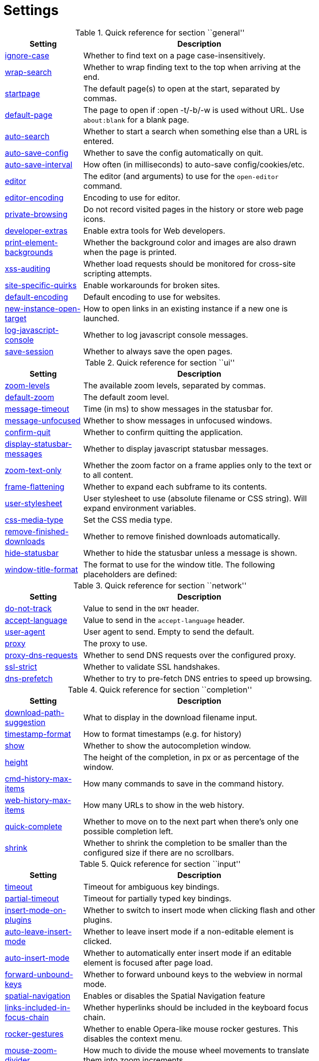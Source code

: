 = Settings

.Quick reference for section ``general''
[options="header",width="75%",cols="25%,75%"]
|==============
|Setting|Description
|<<general-ignore-case,ignore-case>>|Whether to find text on a page case-insensitively.
|<<general-wrap-search,wrap-search>>|Whether to wrap finding text to the top when arriving at the end.
|<<general-startpage,startpage>>|The default page(s) to open at the start, separated by commas.
|<<general-default-page,default-page>>|The page to open if :open -t/-b/-w is used without URL. Use `about:blank` for a blank page.
|<<general-auto-search,auto-search>>|Whether to start a search when something else than a URL is entered.
|<<general-auto-save-config,auto-save-config>>|Whether to save the config automatically on quit.
|<<general-auto-save-interval,auto-save-interval>>|How often (in milliseconds) to auto-save config/cookies/etc.
|<<general-editor,editor>>|The editor (and arguments) to use for the `open-editor` command.
|<<general-editor-encoding,editor-encoding>>|Encoding to use for editor.
|<<general-private-browsing,private-browsing>>|Do not record visited pages in the history or store web page icons.
|<<general-developer-extras,developer-extras>>|Enable extra tools for Web developers.
|<<general-print-element-backgrounds,print-element-backgrounds>>|Whether the background color and images are also drawn when the page is printed.
|<<general-xss-auditing,xss-auditing>>|Whether load requests should be monitored for cross-site scripting attempts.
|<<general-site-specific-quirks,site-specific-quirks>>|Enable workarounds for broken sites.
|<<general-default-encoding,default-encoding>>|Default encoding to use for websites.
|<<general-new-instance-open-target,new-instance-open-target>>|How to open links in an existing instance if a new one is launched.
|<<general-log-javascript-console,log-javascript-console>>|Whether to log javascript console messages.
|<<general-save-session,save-session>>|Whether to always save the open pages.
|==============

.Quick reference for section ``ui''
[options="header",width="75%",cols="25%,75%"]
|==============
|Setting|Description
|<<ui-zoom-levels,zoom-levels>>|The available zoom levels, separated by commas.
|<<ui-default-zoom,default-zoom>>|The default zoom level.
|<<ui-message-timeout,message-timeout>>|Time (in ms) to show messages in the statusbar for.
|<<ui-message-unfocused,message-unfocused>>|Whether to show messages in unfocused windows.
|<<ui-confirm-quit,confirm-quit>>|Whether to confirm quitting the application.
|<<ui-display-statusbar-messages,display-statusbar-messages>>|Whether to display javascript statusbar messages.
|<<ui-zoom-text-only,zoom-text-only>>|Whether the zoom factor on a frame applies only to the text or to all content.
|<<ui-frame-flattening,frame-flattening>>|Whether to  expand each subframe to its contents.
|<<ui-user-stylesheet,user-stylesheet>>|User stylesheet to use (absolute filename or CSS string). Will expand environment variables.
|<<ui-css-media-type,css-media-type>>|Set the CSS media type.
|<<ui-remove-finished-downloads,remove-finished-downloads>>|Whether to remove finished downloads automatically.
|<<ui-hide-statusbar,hide-statusbar>>|Whether to hide the statusbar unless a message is shown.
|<<ui-window-title-format,window-title-format>>|The format to use for the window title. The following placeholders are defined:
|==============

.Quick reference for section ``network''
[options="header",width="75%",cols="25%,75%"]
|==============
|Setting|Description
|<<network-do-not-track,do-not-track>>|Value to send in the `DNT` header.
|<<network-accept-language,accept-language>>|Value to send in the `accept-language` header.
|<<network-user-agent,user-agent>>|User agent to send. Empty to send the default.
|<<network-proxy,proxy>>|The proxy to use.
|<<network-proxy-dns-requests,proxy-dns-requests>>|Whether to send DNS requests over the configured proxy.
|<<network-ssl-strict,ssl-strict>>|Whether to validate SSL handshakes.
|<<network-dns-prefetch,dns-prefetch>>|Whether to try to pre-fetch DNS entries to speed up browsing.
|==============

.Quick reference for section ``completion''
[options="header",width="75%",cols="25%,75%"]
|==============
|Setting|Description
|<<completion-download-path-suggestion,download-path-suggestion>>|What to display in the download filename input.
|<<completion-timestamp-format,timestamp-format>>|How to format timestamps (e.g. for history)
|<<completion-show,show>>|Whether to show the autocompletion window.
|<<completion-height,height>>|The height of the completion, in px or as percentage of the window.
|<<completion-cmd-history-max-items,cmd-history-max-items>>|How many commands to save in the command history.
|<<completion-web-history-max-items,web-history-max-items>>|How many URLs to show in the web history.
|<<completion-quick-complete,quick-complete>>|Whether to move on to the next part when there's only one possible completion left.
|<<completion-shrink,shrink>>|Whether to shrink the completion to be smaller than the configured size if there are no scrollbars.
|==============

.Quick reference for section ``input''
[options="header",width="75%",cols="25%,75%"]
|==============
|Setting|Description
|<<input-timeout,timeout>>|Timeout for ambiguous key bindings.
|<<input-partial-timeout,partial-timeout>>|Timeout for partially typed key bindings.
|<<input-insert-mode-on-plugins,insert-mode-on-plugins>>|Whether to switch to insert mode when clicking flash and other plugins.
|<<input-auto-leave-insert-mode,auto-leave-insert-mode>>|Whether to leave insert mode if a non-editable element is clicked.
|<<input-auto-insert-mode,auto-insert-mode>>|Whether to automatically enter insert mode if an editable element is focused after page load.
|<<input-forward-unbound-keys,forward-unbound-keys>>|Whether to forward unbound keys to the webview in normal mode.
|<<input-spatial-navigation,spatial-navigation>>|Enables or disables the Spatial Navigation feature
|<<input-links-included-in-focus-chain,links-included-in-focus-chain>>|Whether hyperlinks should be included in the keyboard focus chain.
|<<input-rocker-gestures,rocker-gestures>>|Whether to enable Opera-like mouse rocker gestures. This disables the context menu.
|<<input-mouse-zoom-divider,mouse-zoom-divider>>|How much to divide the mouse wheel movements to translate them into zoom increments.
|==============

.Quick reference for section ``tabs''
[options="header",width="75%",cols="25%,75%"]
|==============
|Setting|Description
|<<tabs-background-tabs,background-tabs>>|Whether to open new tabs (middleclick/ctrl+click) in background.
|<<tabs-select-on-remove,select-on-remove>>|Which tab to select when the focused tab is removed.
|<<tabs-new-tab-position,new-tab-position>>|How new tabs are positioned.
|<<tabs-new-tab-position-explicit,new-tab-position-explicit>>|How new tabs opened explicitly are positioned.
|<<tabs-last-close,last-close>>|Behaviour when the last tab is closed.
|<<tabs-hide-auto,hide-auto>>|Hide the tab bar if only one tab is open.
|<<tabs-hide-always,hide-always>>|Always hide the tab bar.
|<<tabs-wrap,wrap>>|Whether to wrap when changing tabs.
|<<tabs-movable,movable>>|Whether tabs should be movable.
|<<tabs-close-mouse-button,close-mouse-button>>|On which mouse button to close tabs.
|<<tabs-position,position>>|The position of the tab bar.
|<<tabs-show-favicons,show-favicons>>|Whether to show favicons in the tab bar.
|<<tabs-width,width>>|The width of the tab bar if it's vertical, in px or as percentage of the window.
|<<tabs-indicator-width,indicator-width>>|Width of the progress indicator (0 to disable).
|<<tabs-indicator-space,indicator-space>>|Spacing between tab edge and indicator.
|<<tabs-tabs-are-windows,tabs-are-windows>>|Whether to open windows instead of tabs.
|<<tabs-title-format,title-format>>|The format to use for the tab title. The following placeholders are defined:
|==============

.Quick reference for section ``storage''
[options="header",width="75%",cols="25%,75%"]
|==============
|Setting|Description
|<<storage-download-directory,download-directory>>|The directory to save downloads to. An empty value selects a sensible os-specific default. Will expand environment variables.
|<<storage-maximum-pages-in-cache,maximum-pages-in-cache>>|The maximum number of pages to hold in the global memory page cache.
|<<storage-object-cache-capacities,object-cache-capacities>>|The capacities for the global memory cache for dead objects such as stylesheets or scripts. Syntax: cacheMinDeadCapacity, cacheMaxDead, totalCapacity.
|<<storage-offline-storage-default-quota,offline-storage-default-quota>>|Default quota for new offline storage databases.
|<<storage-offline-web-application-cache-quota,offline-web-application-cache-quota>>|Quota for the offline web application cache.
|<<storage-offline-storage-database,offline-storage-database>>|Whether support for the HTML 5 offline storage feature is enabled.
|<<storage-offline-web-application-storage,offline-web-application-storage>>|Whether support for the HTML 5 web application cache feature is enabled.
|<<storage-local-storage,local-storage>>|Whether support for the HTML 5 local storage feature is enabled.
|<<storage-cache-size,cache-size>>|Size of the HTTP network cache.
|==============

.Quick reference for section ``content''
[options="header",width="75%",cols="25%,75%"]
|==============
|Setting|Description
|<<content-allow-images,allow-images>>|Whether images are automatically loaded in web pages.
|<<content-allow-javascript,allow-javascript>>|Enables or disables the running of JavaScript programs.
|<<content-allow-plugins,allow-plugins>>|Enables or disables plugins in Web pages.
|<<content-geolocation,geolocation>>|Allow websites to request geolocations.
|<<content-notifications,notifications>>|Allow websites to show notifications.
|<<content-javascript-can-open-windows,javascript-can-open-windows>>|Whether JavaScript programs can open new windows.
|<<content-javascript-can-close-windows,javascript-can-close-windows>>|Whether JavaScript programs can close windows.
|<<content-javascript-can-access-clipboard,javascript-can-access-clipboard>>|Whether JavaScript programs can read or write to the clipboard.
|<<content-ignore-javascript-prompt,ignore-javascript-prompt>>|Whether all javascript prompts should be ignored.
|<<content-ignore-javascript-alert,ignore-javascript-alert>>|Whether all javascript alerts should be ignored.
|<<content-local-content-can-access-remote-urls,local-content-can-access-remote-urls>>|Whether locally loaded documents are allowed to access remote urls.
|<<content-local-content-can-access-file-urls,local-content-can-access-file-urls>>|Whether locally loaded documents are allowed to access other local urls.
|<<content-cookies-accept,cookies-accept>>|Whether to accept cookies.
|<<content-cookies-store,cookies-store>>|Whether to store cookies.
|<<content-host-block-lists,host-block-lists>>|List of URLs of lists which contain hosts to block.
|<<content-host-blocking-enabled,host-blocking-enabled>>|Whether host blocking is enabled.
|==============

.Quick reference for section ``hints''
[options="header",width="75%",cols="25%,75%"]
|==============
|Setting|Description
|<<hints-border,border>>|CSS border value for hints.
|<<hints-opacity,opacity>>|Opacity for hints.
|<<hints-mode,mode>>|Mode to use for hints.
|<<hints-chars,chars>>|Chars used for hint strings.
|<<hints-min-chars,min-chars>>|Mininum number of chars used for hint strings.
|<<hints-scatter,scatter>>|Whether to scatter hint key chains (like Vimium) or not (like dwb).
|<<hints-uppercase,uppercase>>|Make chars in hint strings uppercase.
|<<hints-auto-follow,auto-follow>>|Whether to auto-follow a hint if there's only one left.
|<<hints-next-regexes,next-regexes>>|A comma-separated list of regexes to use for 'next' links.
|<<hints-prev-regexes,prev-regexes>>|A comma-separated list of regexes to use for 'prev' links.
|==============

.Quick reference for section ``colors''
[options="header",width="75%",cols="25%,75%"]
|==============
|Setting|Description
|<<colors-completion.fg,completion.fg>>|Text color of the completion widget.
|<<colors-completion.bg,completion.bg>>|Background color of the completion widget.
|<<colors-completion.alternate-bg,completion.alternate-bg>>|Alternating background color of the completion widget.
|<<colors-completion.category.fg,completion.category.fg>>|Foreground color of completion widget category headers.
|<<colors-completion.category.bg,completion.category.bg>>|Background color of the completion widget category headers.
|<<colors-completion.category.border.top,completion.category.border.top>>|Top border color of the completion widget category headers.
|<<colors-completion.category.border.bottom,completion.category.border.bottom>>|Bottom border color of the completion widget category headers.
|<<colors-completion.item.selected.fg,completion.item.selected.fg>>|Foreground color of the selected completion item.
|<<colors-completion.item.selected.bg,completion.item.selected.bg>>|Background color of the selected completion item.
|<<colors-completion.item.selected.border.top,completion.item.selected.border.top>>|Top border color of the completion widget category headers.
|<<colors-completion.item.selected.border.bottom,completion.item.selected.border.bottom>>|Bottom border color of the selected completion item.
|<<colors-completion.match.fg,completion.match.fg>>|Foreground color of the matched text in the completion.
|<<colors-statusbar.bg,statusbar.bg>>|Foreground color of the statusbar.
|<<colors-statusbar.fg,statusbar.fg>>|Foreground color of the statusbar.
|<<colors-statusbar.bg.error,statusbar.bg.error>>|Background color of the statusbar if there was an error.
|<<colors-statusbar.bg.warning,statusbar.bg.warning>>|Background color of the statusbar if there is a warning.
|<<colors-statusbar.bg.prompt,statusbar.bg.prompt>>|Background color of the statusbar if there is a prompt.
|<<colors-statusbar.bg.insert,statusbar.bg.insert>>|Background color of the statusbar in insert mode.
|<<colors-statusbar.progress.bg,statusbar.progress.bg>>|Background color of the progress bar.
|<<colors-statusbar.url.fg,statusbar.url.fg>>|Default foreground color of the URL in the statusbar.
|<<colors-statusbar.url.fg.success,statusbar.url.fg.success>>|Foreground color of the URL in the statusbar on successful load.
|<<colors-statusbar.url.fg.error,statusbar.url.fg.error>>|Foreground color of the URL in the statusbar on error.
|<<colors-statusbar.url.fg.warn,statusbar.url.fg.warn>>|Foreground color of the URL in the statusbar when there's a warning.
|<<colors-statusbar.url.fg.hover,statusbar.url.fg.hover>>|Foreground color of the URL in the statusbar for hovered links.
|<<colors-tabs.fg.odd,tabs.fg.odd>>|Foreground color of unselected odd tabs.
|<<colors-tabs.fg.even,tabs.fg.even>>|Foreground color of unselected even tabs.
|<<colors-tabs.fg.selected,tabs.fg.selected>>|Foreground color of selected tabs.
|<<colors-tabs.bg.odd,tabs.bg.odd>>|Background color of unselected odd tabs.
|<<colors-tabs.bg.even,tabs.bg.even>>|Background color of unselected even tabs.
|<<colors-tabs.bg.selected,tabs.bg.selected>>|Background color of selected tabs.
|<<colors-tabs.bg.bar,tabs.bg.bar>>|Background color of the tab bar.
|<<colors-tabs.indicator.start,tabs.indicator.start>>|Color gradient start for the tab indicator.
|<<colors-tabs.indicator.stop,tabs.indicator.stop>>|Color gradient end for the tab indicator.
|<<colors-tabs.indicator.error,tabs.indicator.error>>|Color for the tab indicator on errors..
|<<colors-tabs.indicator.system,tabs.indicator.system>>|Color gradient interpolation system for the tab indicator.
|<<colors-hints.fg,hints.fg>>|Font color for hints.
|<<colors-hints.fg.match,hints.fg.match>>|Font color for the matched part of hints.
|<<colors-hints.bg,hints.bg>>|Background color for hints.
|<<colors-downloads.fg,downloads.fg>>|Foreground color for downloads.
|<<colors-downloads.bg.bar,downloads.bg.bar>>|Background color for the download bar.
|<<colors-downloads.bg.start,downloads.bg.start>>|Color gradient start for downloads.
|<<colors-downloads.bg.stop,downloads.bg.stop>>|Color gradient end for downloads.
|<<colors-downloads.bg.system,downloads.bg.system>>|Color gradient interpolation system for downloads.
|<<colors-downloads.bg.error,downloads.bg.error>>|Background color for downloads with errors.
|==============

.Quick reference for section ``fonts''
[options="header",width="75%",cols="25%,75%"]
|==============
|Setting|Description
|<<fonts-_monospace,_monospace>>|Default monospace fonts.
|<<fonts-completion,completion>>|Font used in the completion widget.
|<<fonts-tabbar,tabbar>>|Font used in the tab bar.
|<<fonts-statusbar,statusbar>>|Font used in the statusbar.
|<<fonts-downloads,downloads>>|Font used for the downloadbar.
|<<fonts-hints,hints>>|Font used for the hints.
|<<fonts-debug-console,debug-console>>|Font used for the debugging console.
|<<fonts-web-family-standard,web-family-standard>>|Font family for standard fonts.
|<<fonts-web-family-fixed,web-family-fixed>>|Font family for fixed fonts.
|<<fonts-web-family-serif,web-family-serif>>|Font family for serif fonts.
|<<fonts-web-family-sans-serif,web-family-sans-serif>>|Font family for sans-serif fonts.
|<<fonts-web-family-cursive,web-family-cursive>>|Font family for cursive fonts.
|<<fonts-web-family-fantasy,web-family-fantasy>>|Font family for fantasy fonts.
|<<fonts-web-size-minimum,web-size-minimum>>|The hard minimum font size.
|<<fonts-web-size-minimum-logical,web-size-minimum-logical>>|The minimum logical font size that is applied when zooming out.
|<<fonts-web-size-default,web-size-default>>|The default font size for regular text.
|<<fonts-web-size-default-fixed,web-size-default-fixed>>|The default font size for fixed-pitch text.
|==============

== general
General/miscellaneous options.

[[general-ignore-case]]
=== ignore-case
Whether to find text on a page case-insensitively.

Valid values:

 * +true+: Search case-insensitively
 * +false+: Search case-sensitively
 * +smart+: Search case-sensitively if there are capital chars

Default: +pass:[smart]+

[[general-wrap-search]]
=== wrap-search
Whether to wrap finding text to the top when arriving at the end.

Valid values:

 * +true+
 * +false+

Default: +pass:[true]+

[[general-startpage]]
=== startpage
The default page(s) to open at the start, separated by commas.

Default: +pass:[https://www.duckduckgo.com]+

[[general-default-page]]
=== default-page
The page to open if :open -t/-b/-w is used without URL. Use `about:blank` for a blank page.

Default: +pass:[${startpage}]+

[[general-auto-search]]
=== auto-search
Whether to start a search when something else than a URL is entered.

Valid values:

 * +naive+: Use simple/naive check.
 * +dns+: Use DNS requests (might be slow!).
 * +false+: Never search automatically.

Default: +pass:[naive]+

[[general-auto-save-config]]
=== auto-save-config
Whether to save the config automatically on quit.

Valid values:

 * +true+
 * +false+

Default: +pass:[true]+

[[general-auto-save-interval]]
=== auto-save-interval
How often (in milliseconds) to auto-save config/cookies/etc.

Default: +pass:[15000]+

[[general-editor]]
=== editor
The editor (and arguments) to use for the `open-editor` command.

Use `{}` for the filename. The value gets split like in a shell, so you can use `"` or `'` to quote arguments.

Default: +pass:[gvim -f &quot;{}&quot;]+

[[general-editor-encoding]]
=== editor-encoding
Encoding to use for editor.

Default: +pass:[utf-8]+

[[general-private-browsing]]
=== private-browsing
Do not record visited pages in the history or store web page icons.

Valid values:

 * +true+
 * +false+

Default: +pass:[false]+

[[general-developer-extras]]
=== developer-extras
Enable extra tools for Web developers.

This needs to be enabled for `:inspector` to work and also adds an _Inspect_ entry to the context menu.

Valid values:

 * +true+
 * +false+

Default: +pass:[false]+

[[general-print-element-backgrounds]]
=== print-element-backgrounds
Whether the background color and images are also drawn when the page is printed.

Valid values:

 * +true+
 * +false+

Default: +pass:[true]+

[[general-xss-auditing]]
=== xss-auditing
Whether load requests should be monitored for cross-site scripting attempts.

Suspicious scripts will be blocked and reported in the inspector's JavaScript console. Enabling this feature might have an impact on performance.

Valid values:

 * +true+
 * +false+

Default: +pass:[false]+

[[general-site-specific-quirks]]
=== site-specific-quirks
Enable workarounds for broken sites.

Valid values:

 * +true+
 * +false+

Default: +pass:[true]+

[[general-default-encoding]]
=== default-encoding
Default encoding to use for websites.

The encoding must be a string describing an encoding such as _utf-8_, _iso-8859-1_, etc. If left empty a default value will be used.

Default: empty

[[general-new-instance-open-target]]
=== new-instance-open-target
How to open links in an existing instance if a new one is launched.

Valid values:

 * +tab+: Open a new tab in the existing window and activate it.
 * +tab-bg+: Open a new background tab in the existing window and activate it.
 * +tab-silent+: Open a new tab in the existing window without activating it.
 * +tab-bg-silent+: Open a new background tab in the existing window without activating it.
 * +window+: Open in a new window.

Default: +pass:[window]+

[[general-log-javascript-console]]
=== log-javascript-console
Whether to log javascript console messages.

Valid values:

 * +true+
 * +false+

Default: +pass:[false]+

[[general-save-session]]
=== save-session
Whether to always save the open pages.

Valid values:

 * +true+
 * +false+

Default: +pass:[false]+

== ui
General options related to the user interface.

[[ui-zoom-levels]]
=== zoom-levels
The available zoom levels, separated by commas.

Default: +pass:[25%,33%,50%,67%,75%,90%,100%,110%,125%,150%,175%,200%,250%,300%,400%,500%]+

[[ui-default-zoom]]
=== default-zoom
The default zoom level.

Default: +pass:[100%]+

[[ui-message-timeout]]
=== message-timeout
Time (in ms) to show messages in the statusbar for.

Default: +pass:[2000]+

[[ui-message-unfocused]]
=== message-unfocused
Whether to show messages in unfocused windows.

Valid values:

 * +true+
 * +false+

Default: +pass:[false]+

[[ui-confirm-quit]]
=== confirm-quit
Whether to confirm quitting the application.

Valid values:

 * +always+: Always show a confirmation.
 * +multiple-tabs+: Show a confirmation if multiple tabs are opened.
 * +downloads+: Show a confirmation if downloads are running
 * +never+: Never show a confirmation.

Default: +pass:[never]+

[[ui-display-statusbar-messages]]
=== display-statusbar-messages
Whether to display javascript statusbar messages.

Valid values:

 * +true+
 * +false+

Default: +pass:[false]+

[[ui-zoom-text-only]]
=== zoom-text-only
Whether the zoom factor on a frame applies only to the text or to all content.

Valid values:

 * +true+
 * +false+

Default: +pass:[false]+

[[ui-frame-flattening]]
=== frame-flattening
Whether to  expand each subframe to its contents.

This will flatten all the frames to become one scrollable page.

Valid values:

 * +true+
 * +false+

Default: +pass:[false]+

[[ui-user-stylesheet]]
=== user-stylesheet
User stylesheet to use (absolute filename or CSS string). Will expand environment variables.

Default: +pass:[::-webkit-scrollbar { width: 0px; height: 0px; }]+

[[ui-css-media-type]]
=== css-media-type
Set the CSS media type.

Default: empty

[[ui-remove-finished-downloads]]
=== remove-finished-downloads
Whether to remove finished downloads automatically.

Valid values:

 * +true+
 * +false+

Default: +pass:[false]+

[[ui-hide-statusbar]]
=== hide-statusbar
Whether to hide the statusbar unless a message is shown.

Valid values:

 * +true+
 * +false+

Default: +pass:[false]+

[[ui-window-title-format]]
=== window-title-format
The format to use for the window title. The following placeholders are defined:

* `{perc}`: The percentage as a string like `[10%]`.
* `{perc_raw}`: The raw percentage, e.g. `10`
* `{title}`: The title of the current web page
* `{title_sep}`: The string ` - ` if a title is set, empty otherwise.
* `{id}`: The internal window ID of this window.

Default: +pass:[{perc}{title}{title_sep}qutebrowser]+

== network
Settings related to the network.

[[network-do-not-track]]
=== do-not-track
Value to send in the `DNT` header.

Valid values:

 * +true+
 * +false+

Default: +pass:[true]+

[[network-accept-language]]
=== accept-language
Value to send in the `accept-language` header.

Default: +pass:[en-US,en]+

[[network-user-agent]]
=== user-agent
User agent to send. Empty to send the default.

Default: empty

[[network-proxy]]
=== proxy
The proxy to use.

In addition to the listed values, you can use a `socks://...` or `http://...` URL.

Valid values:

 * +system+: Use the system wide proxy.
 * +none+: Don't use any proxy

Default: +pass:[system]+

[[network-proxy-dns-requests]]
=== proxy-dns-requests
Whether to send DNS requests over the configured proxy.

Valid values:

 * +true+
 * +false+

Default: +pass:[true]+

[[network-ssl-strict]]
=== ssl-strict
Whether to validate SSL handshakes.

Valid values:

 * +true+
 * +false+
 * +ask+

Default: +pass:[ask]+

[[network-dns-prefetch]]
=== dns-prefetch
Whether to try to pre-fetch DNS entries to speed up browsing.

Valid values:

 * +true+
 * +false+

Default: +pass:[true]+

== completion
Options related to completion and command history.

[[completion-download-path-suggestion]]
=== download-path-suggestion
What to display in the download filename input.

Valid values:

 * +path+: Show only the download path.
 * +filename+: Show only download filename.
 * +both+: Show download path and filename.

Default: +pass:[path]+

[[completion-timestamp-format]]
=== timestamp-format
How to format timestamps (e.g. for history)

Default: +pass:[%Y-%m-%d]+

[[completion-show]]
=== show
Whether to show the autocompletion window.

Valid values:

 * +true+
 * +false+

Default: +pass:[true]+

[[completion-height]]
=== height
The height of the completion, in px or as percentage of the window.

Default: +pass:[50%]+

[[completion-cmd-history-max-items]]
=== cmd-history-max-items
How many commands to save in the command history.

0: no history / -1: unlimited

Default: +pass:[100]+

[[completion-web-history-max-items]]
=== web-history-max-items
How many URLs to show in the web history.

0: no history / -1: unlimited

Default: +pass:[1000]+

[[completion-quick-complete]]
=== quick-complete
Whether to move on to the next part when there's only one possible completion left.

Valid values:

 * +true+
 * +false+

Default: +pass:[true]+

[[completion-shrink]]
=== shrink
Whether to shrink the completion to be smaller than the configured size if there are no scrollbars.

Valid values:

 * +true+
 * +false+

Default: +pass:[false]+

== input
Options related to input modes.

[[input-timeout]]
=== timeout
Timeout for ambiguous key bindings.

Default: +pass:[500]+

[[input-partial-timeout]]
=== partial-timeout
Timeout for partially typed key bindings.

Default: +pass:[1000]+

[[input-insert-mode-on-plugins]]
=== insert-mode-on-plugins
Whether to switch to insert mode when clicking flash and other plugins.

Valid values:

 * +true+
 * +false+

Default: +pass:[false]+

[[input-auto-leave-insert-mode]]
=== auto-leave-insert-mode
Whether to leave insert mode if a non-editable element is clicked.

Valid values:

 * +true+
 * +false+

Default: +pass:[true]+

[[input-auto-insert-mode]]
=== auto-insert-mode
Whether to automatically enter insert mode if an editable element is focused after page load.

Valid values:

 * +true+
 * +false+

Default: +pass:[false]+

[[input-forward-unbound-keys]]
=== forward-unbound-keys
Whether to forward unbound keys to the webview in normal mode.

Valid values:

 * +all+: Forward all unbound keys.
 * +auto+: Forward unbound non-alphanumeric keys.
 * +none+: Don't forward any keys.

Default: +pass:[auto]+

[[input-spatial-navigation]]
=== spatial-navigation
Enables or disables the Spatial Navigation feature

Spatial navigation consists in the ability to navigate between focusable elements in a Web page, such as hyperlinks and form controls, by using Left, Right, Up and Down arrow keys. For example, if a user presses the Right key, heuristics determine whether there is an element he might be trying to reach towards the right and which element he probably wants.

Valid values:

 * +true+
 * +false+

Default: +pass:[false]+

[[input-links-included-in-focus-chain]]
=== links-included-in-focus-chain
Whether hyperlinks should be included in the keyboard focus chain.

Valid values:

 * +true+
 * +false+

Default: +pass:[true]+

[[input-rocker-gestures]]
=== rocker-gestures
Whether to enable Opera-like mouse rocker gestures. This disables the context menu.

Valid values:

 * +true+
 * +false+

Default: +pass:[false]+

[[input-mouse-zoom-divider]]
=== mouse-zoom-divider
How much to divide the mouse wheel movements to translate them into zoom increments.

Default: +pass:[512]+

== tabs
Configuration of the tab bar.

[[tabs-background-tabs]]
=== background-tabs
Whether to open new tabs (middleclick/ctrl+click) in background.

Valid values:

 * +true+
 * +false+

Default: +pass:[false]+

[[tabs-select-on-remove]]
=== select-on-remove
Which tab to select when the focused tab is removed.

Valid values:

 * +left+: Select the tab on the left.
 * +right+: Select the tab on the right.
 * +previous+: Select the previously selected tab.

Default: +pass:[right]+

[[tabs-new-tab-position]]
=== new-tab-position
How new tabs are positioned.

Valid values:

 * +left+: On the left of the current tab.
 * +right+: On the right of the current tab.
 * +first+: At the left end.
 * +last+: At the right end.

Default: +pass:[right]+

[[tabs-new-tab-position-explicit]]
=== new-tab-position-explicit
How new tabs opened explicitly are positioned.

Valid values:

 * +left+: On the left of the current tab.
 * +right+: On the right of the current tab.
 * +first+: At the left end.
 * +last+: At the right end.

Default: +pass:[last]+

[[tabs-last-close]]
=== last-close
Behaviour when the last tab is closed.

Valid values:

 * +ignore+: Don't do anything.
 * +blank+: Load a blank page.
 * +close+: Close the window.

Default: +pass:[ignore]+

[[tabs-hide-auto]]
=== hide-auto
Hide the tab bar if only one tab is open.

Valid values:

 * +true+
 * +false+

Default: +pass:[false]+

[[tabs-hide-always]]
=== hide-always
Always hide the tab bar.

Valid values:

 * +true+
 * +false+

Default: +pass:[false]+

[[tabs-wrap]]
=== wrap
Whether to wrap when changing tabs.

Valid values:

 * +true+
 * +false+

Default: +pass:[true]+

[[tabs-movable]]
=== movable
Whether tabs should be movable.

Valid values:

 * +true+
 * +false+

Default: +pass:[true]+

[[tabs-close-mouse-button]]
=== close-mouse-button
On which mouse button to close tabs.

Valid values:

 * +right+: Close tabs on right-click.
 * +middle+: Close tabs on middle-click.
 * +none+: Don't close tabs using the mouse.

Default: +pass:[middle]+

[[tabs-position]]
=== position
The position of the tab bar.

Valid values:

 * +north+
 * +south+
 * +east+
 * +west+

Default: +pass:[north]+

[[tabs-show-favicons]]
=== show-favicons
Whether to show favicons in the tab bar.

Valid values:

 * +true+
 * +false+

Default: +pass:[true]+

[[tabs-width]]
=== width
The width of the tab bar if it's vertical, in px or as percentage of the window.

Default: +pass:[20%]+

[[tabs-indicator-width]]
=== indicator-width
Width of the progress indicator (0 to disable).

Default: +pass:[3]+

[[tabs-indicator-space]]
=== indicator-space
Spacing between tab edge and indicator.

Default: +pass:[3]+

[[tabs-tabs-are-windows]]
=== tabs-are-windows
Whether to open windows instead of tabs.

Valid values:

 * +true+
 * +false+

Default: +pass:[false]+

[[tabs-title-format]]
=== title-format
The format to use for the tab title. The following placeholders are defined:

* `{perc}`: The percentage as a string like `[10%]`.
* `{perc_raw}`: The raw percentage, e.g. `10`
* `{title}`: The title of the current web page
* `{title_sep}`: The string ` - ` if a title is set, empty otherwise.
* `{index}`: The index of this tab.
* `{id}`: The internal tab ID of this tab.

Default: +pass:[{index}: {title}]+

== storage
Settings related to cache and storage.

[[storage-download-directory]]
=== download-directory
The directory to save downloads to. An empty value selects a sensible os-specific default. Will expand environment variables.

Default: empty

[[storage-maximum-pages-in-cache]]
=== maximum-pages-in-cache
The maximum number of pages to hold in the global memory page cache.

The Page Cache allows for a nicer user experience when navigating forth or back to pages in the forward/back history, by pausing and resuming up to _n_ pages.

For more information about the feature, please refer to: http://webkit.org/blog/427/webkit-page-cache-i-the-basics/

Default: empty

[[storage-object-cache-capacities]]
=== object-cache-capacities
The capacities for the global memory cache for dead objects such as stylesheets or scripts. Syntax: cacheMinDeadCapacity, cacheMaxDead, totalCapacity.

The _cacheMinDeadCapacity_ specifies the minimum number of bytes that dead objects should consume when the cache is under pressure.

_cacheMaxDead_ is the maximum number of bytes that dead objects should consume when the cache is *not* under pressure.

_totalCapacity_ specifies the maximum number of bytes that the cache should consume *overall*.

Default: empty

[[storage-offline-storage-default-quota]]
=== offline-storage-default-quota
Default quota for new offline storage databases.

Default: empty

[[storage-offline-web-application-cache-quota]]
=== offline-web-application-cache-quota
Quota for the offline web application cache.

Default: empty

[[storage-offline-storage-database]]
=== offline-storage-database
Whether support for the HTML 5 offline storage feature is enabled.

Valid values:

 * +true+
 * +false+

Default: +pass:[true]+

[[storage-offline-web-application-storage]]
=== offline-web-application-storage
Whether support for the HTML 5 web application cache feature is enabled.

An application cache acts like an HTTP cache in some sense. For documents that use the application cache via JavaScript, the loader engine will first ask the application cache for the contents, before hitting the network.

The feature is described in details at: http://dev.w3.org/html5/spec/Overview.html#appcache

Valid values:

 * +true+
 * +false+

Default: +pass:[true]+

[[storage-local-storage]]
=== local-storage
Whether support for the HTML 5 local storage feature is enabled.

Valid values:

 * +true+
 * +false+

Default: +pass:[true]+

[[storage-cache-size]]
=== cache-size
Size of the HTTP network cache.

Default: +pass:[52428800]+

== content
Loaded plugins/scripts and allowed actions.

[[content-allow-images]]
=== allow-images
Whether images are automatically loaded in web pages.

Valid values:

 * +true+
 * +false+

Default: +pass:[true]+

[[content-allow-javascript]]
=== allow-javascript
Enables or disables the running of JavaScript programs.

Valid values:

 * +true+
 * +false+

Default: +pass:[true]+

[[content-allow-plugins]]
=== allow-plugins
Enables or disables plugins in Web pages.

Qt plugins with a mimetype such as "application/x-qt-plugin" are not affected by this setting.

Valid values:

 * +true+
 * +false+

Default: +pass:[false]+

[[content-geolocation]]
=== geolocation
Allow websites to request geolocations.

Valid values:

 * +false+
 * +ask+

Default: +pass:[ask]+

[[content-notifications]]
=== notifications
Allow websites to show notifications.

Valid values:

 * +false+
 * +ask+

Default: +pass:[ask]+

[[content-javascript-can-open-windows]]
=== javascript-can-open-windows
Whether JavaScript programs can open new windows.

Valid values:

 * +true+
 * +false+

Default: +pass:[false]+

[[content-javascript-can-close-windows]]
=== javascript-can-close-windows
Whether JavaScript programs can close windows.

Valid values:

 * +true+
 * +false+

Default: +pass:[false]+

[[content-javascript-can-access-clipboard]]
=== javascript-can-access-clipboard
Whether JavaScript programs can read or write to the clipboard.

Valid values:

 * +true+
 * +false+

Default: +pass:[false]+

[[content-ignore-javascript-prompt]]
=== ignore-javascript-prompt
Whether all javascript prompts should be ignored.

Valid values:

 * +true+
 * +false+

Default: +pass:[false]+

[[content-ignore-javascript-alert]]
=== ignore-javascript-alert
Whether all javascript alerts should be ignored.

Valid values:

 * +true+
 * +false+

Default: +pass:[false]+

[[content-local-content-can-access-remote-urls]]
=== local-content-can-access-remote-urls
Whether locally loaded documents are allowed to access remote urls.

Valid values:

 * +true+
 * +false+

Default: +pass:[false]+

[[content-local-content-can-access-file-urls]]
=== local-content-can-access-file-urls
Whether locally loaded documents are allowed to access other local urls.

Valid values:

 * +true+
 * +false+

Default: +pass:[true]+

[[content-cookies-accept]]
=== cookies-accept
Whether to accept cookies.

Valid values:

 * +default+: Default QtWebKit behavior.
 * +never+: Don't accept cookies at all.

Default: +pass:[default]+

[[content-cookies-store]]
=== cookies-store
Whether to store cookies.

Valid values:

 * +true+
 * +false+

Default: +pass:[true]+

[[content-host-block-lists]]
=== host-block-lists
List of URLs of lists which contain hosts to block.

The file can be in one of the following formats:

- An '/etc/hosts'-like file
- One host per line
- A zip-file of any of the above, with either only one file, or a file named 'hosts' (with any extension).

Default: +pass:[http://www.malwaredomainlist.com/hostslist/hosts.txt,http://someonewhocares.org/hosts/hosts,http://winhelp2002.mvps.org/hosts.zip,http://malwaredomains.lehigh.edu/files/justdomains.zip,http://pgl.yoyo.org/adservers/serverlist.php?hostformat=hosts&amp;mimetype=plaintext]+

[[content-host-blocking-enabled]]
=== host-blocking-enabled
Whether host blocking is enabled.

Valid values:

 * +true+
 * +false+

Default: +pass:[true]+

== hints
Hinting settings.

[[hints-border]]
=== border
CSS border value for hints.

Default: +pass:[1px solid #E3BE23]+

[[hints-opacity]]
=== opacity
Opacity for hints.

Default: +pass:[0.7]+

[[hints-mode]]
=== mode
Mode to use for hints.

Valid values:

 * +number+: Use numeric hints.
 * +letter+: Use the chars in the hints -> chars setting.

Default: +pass:[letter]+

[[hints-chars]]
=== chars
Chars used for hint strings.

Default: +pass:[asdfghjkl]+

[[hints-min-chars]]
=== min-chars
Mininum number of chars used for hint strings.

Default: +pass:[1]+

[[hints-scatter]]
=== scatter
Whether to scatter hint key chains (like Vimium) or not (like dwb).

Valid values:

 * +true+
 * +false+

Default: +pass:[true]+

[[hints-uppercase]]
=== uppercase
Make chars in hint strings uppercase.

Valid values:

 * +true+
 * +false+

Default: +pass:[false]+

[[hints-auto-follow]]
=== auto-follow
Whether to auto-follow a hint if there's only one left.

Valid values:

 * +true+
 * +false+

Default: +pass:[true]+

[[hints-next-regexes]]
=== next-regexes
A comma-separated list of regexes to use for 'next' links.

Default: +pass:[\bnext\b,\bmore\b,\bnewer\b,\b[&gt;→≫]\b,\b(&gt;&gt;|»)\b]+

[[hints-prev-regexes]]
=== prev-regexes
A comma-separated list of regexes to use for 'prev' links.

Default: +pass:[\bprev(ious)?\b,\bback\b,\bolder\b,\b[&lt;←≪]\b,\b(&lt;&lt;|«)\b]+

== searchengines
Definitions of search engines which can be used via the address bar.
The searchengine named `DEFAULT` is used when `general -> auto-search` is true and something else than a URL was entered to be opened. Other search engines can be used by prepending the search engine name to the search term, e.g. `:open google qutebrowser`. The string `{}` will be replaced by the search term, use `{{` and `}}` for literal `{`/`}` signs.

== aliases
Aliases for commands.
By default, no aliases are defined. Example which adds a new command `:qtb` to open qutebrowsers website:

`qtb = open http://www.qutebrowser.org/`

== colors
Colors used in the UI.
A value can be in one of the following format:

 * `#RGB`/`#RRGGBB`/`#RRRGGGBBB`/`#RRRRGGGGBBBB`
 * A SVG color name as specified in http://www.w3.org/TR/SVG/types.html#ColorKeywords[the W3C specification].
 * transparent (no color)
 * `rgb(r, g, b)` / `rgba(r, g, b, a)` (values 0-255 or percentages)
 * `hsv(h, s, v)` / `hsva(h, s, v, a)` (values 0-255, hue 0-359)
 * A gradient as explained in http://qt-project.org/doc/qt-4.8/stylesheet-reference.html#list-of-property-types[the Qt documentation] under ``Gradient''.

The `hints.*` values are a special case as they're real CSS colors, not Qt-CSS colors. There, for a gradient, you need to use `-webkit-gradient`, see https://www.webkit.org/blog/175/introducing-css-gradients/[the WebKit documentation].

[[colors-completion.fg]]
=== completion.fg
Text color of the completion widget.

Default: +pass:[white]+

[[colors-completion.bg]]
=== completion.bg
Background color of the completion widget.

Default: +pass:[#333333]+

[[colors-completion.alternate-bg]]
=== completion.alternate-bg
Alternating background color of the completion widget.

Default: +pass:[#444444]+

[[colors-completion.category.fg]]
=== completion.category.fg
Foreground color of completion widget category headers.

Default: +pass:[white]+

[[colors-completion.category.bg]]
=== completion.category.bg
Background color of the completion widget category headers.

Default: +pass:[qlineargradient(x1:0, y1:0, x2:0, y2:1, stop:0 #888888, stop:1 #505050)]+

[[colors-completion.category.border.top]]
=== completion.category.border.top
Top border color of the completion widget category headers.

Default: +pass:[black]+

[[colors-completion.category.border.bottom]]
=== completion.category.border.bottom
Bottom border color of the completion widget category headers.

Default: +pass:[${completion.category.border.top}]+

[[colors-completion.item.selected.fg]]
=== completion.item.selected.fg
Foreground color of the selected completion item.

Default: +pass:[black]+

[[colors-completion.item.selected.bg]]
=== completion.item.selected.bg
Background color of the selected completion item.

Default: +pass:[#e8c000]+

[[colors-completion.item.selected.border.top]]
=== completion.item.selected.border.top
Top border color of the completion widget category headers.

Default: +pass:[#bbbb00]+

[[colors-completion.item.selected.border.bottom]]
=== completion.item.selected.border.bottom
Bottom border color of the selected completion item.

Default: +pass:[${completion.item.selected.border.top}]+

[[colors-completion.match.fg]]
=== completion.match.fg
Foreground color of the matched text in the completion.

Default: +pass:[#ff4444]+

[[colors-statusbar.bg]]
=== statusbar.bg
Foreground color of the statusbar.

Default: +pass:[black]+

[[colors-statusbar.fg]]
=== statusbar.fg
Foreground color of the statusbar.

Default: +pass:[white]+

[[colors-statusbar.bg.error]]
=== statusbar.bg.error
Background color of the statusbar if there was an error.

Default: +pass:[red]+

[[colors-statusbar.bg.warning]]
=== statusbar.bg.warning
Background color of the statusbar if there is a warning.

Default: +pass:[darkorange]+

[[colors-statusbar.bg.prompt]]
=== statusbar.bg.prompt
Background color of the statusbar if there is a prompt.

Default: +pass:[darkblue]+

[[colors-statusbar.bg.insert]]
=== statusbar.bg.insert
Background color of the statusbar in insert mode.

Default: +pass:[darkgreen]+

[[colors-statusbar.progress.bg]]
=== statusbar.progress.bg
Background color of the progress bar.

Default: +pass:[white]+

[[colors-statusbar.url.fg]]
=== statusbar.url.fg
Default foreground color of the URL in the statusbar.

Default: +pass:[${statusbar.fg}]+

[[colors-statusbar.url.fg.success]]
=== statusbar.url.fg.success
Foreground color of the URL in the statusbar on successful load.

Default: +pass:[lime]+

[[colors-statusbar.url.fg.error]]
=== statusbar.url.fg.error
Foreground color of the URL in the statusbar on error.

Default: +pass:[orange]+

[[colors-statusbar.url.fg.warn]]
=== statusbar.url.fg.warn
Foreground color of the URL in the statusbar when there's a warning.

Default: +pass:[yellow]+

[[colors-statusbar.url.fg.hover]]
=== statusbar.url.fg.hover
Foreground color of the URL in the statusbar for hovered links.

Default: +pass:[aqua]+

[[colors-tabs.fg.odd]]
=== tabs.fg.odd
Foreground color of unselected odd tabs.

Default: +pass:[white]+

[[colors-tabs.fg.even]]
=== tabs.fg.even
Foreground color of unselected even tabs.

Default: +pass:[white]+

[[colors-tabs.fg.selected]]
=== tabs.fg.selected
Foreground color of selected tabs.

Default: +pass:[white]+

[[colors-tabs.bg.odd]]
=== tabs.bg.odd
Background color of unselected odd tabs.

Default: +pass:[grey]+

[[colors-tabs.bg.even]]
=== tabs.bg.even
Background color of unselected even tabs.

Default: +pass:[darkgrey]+

[[colors-tabs.bg.selected]]
=== tabs.bg.selected
Background color of selected tabs.

Default: +pass:[black]+

[[colors-tabs.bg.bar]]
=== tabs.bg.bar
Background color of the tab bar.

Default: +pass:[#555555]+

[[colors-tabs.indicator.start]]
=== tabs.indicator.start
Color gradient start for the tab indicator.

Default: +pass:[#0000aa]+

[[colors-tabs.indicator.stop]]
=== tabs.indicator.stop
Color gradient end for the tab indicator.

Default: +pass:[#00aa00]+

[[colors-tabs.indicator.error]]
=== tabs.indicator.error
Color for the tab indicator on errors..

Default: +pass:[#ff0000]+

[[colors-tabs.indicator.system]]
=== tabs.indicator.system
Color gradient interpolation system for the tab indicator.

Valid values:

 * +rgb+: Interpolate in the RGB color system.
 * +hsv+: Interpolate in the HSV color system.
 * +hsl+: Interpolate in the HSL color system.

Default: +pass:[rgb]+

[[colors-hints.fg]]
=== hints.fg
Font color for hints.

Default: +pass:[black]+

[[colors-hints.fg.match]]
=== hints.fg.match
Font color for the matched part of hints.

Default: +pass:[green]+

[[colors-hints.bg]]
=== hints.bg
Background color for hints.

Default: +pass:[-webkit-gradient(linear, left top, left bottom, color-stop(0%,#FFF785), color-stop(100%,#FFC542))]+

[[colors-downloads.fg]]
=== downloads.fg
Foreground color for downloads.

Default: +pass:[#ffffff]+

[[colors-downloads.bg.bar]]
=== downloads.bg.bar
Background color for the download bar.

Default: +pass:[black]+

[[colors-downloads.bg.start]]
=== downloads.bg.start
Color gradient start for downloads.

Default: +pass:[#0000aa]+

[[colors-downloads.bg.stop]]
=== downloads.bg.stop
Color gradient end for downloads.

Default: +pass:[#00aa00]+

[[colors-downloads.bg.system]]
=== downloads.bg.system
Color gradient interpolation system for downloads.

Valid values:

 * +rgb+: Interpolate in the RGB color system.
 * +hsv+: Interpolate in the HSV color system.
 * +hsl+: Interpolate in the HSL color system.

Default: +pass:[rgb]+

[[colors-downloads.bg.error]]
=== downloads.bg.error
Background color for downloads with errors.

Default: +pass:[red]+

== fonts
Fonts used for the UI, with optional style/weight/size.

 * Style: `normal`/`italic`/`oblique`
 * Weight: `normal`, `bold`, `100`..`900`
 * Size: _number_ `px`/`pt`

[[fonts-_monospace]]
=== _monospace
Default monospace fonts.

Default: +pass:[Terminus, Monospace, &quot;DejaVu Sans Mono&quot;, Monaco, &quot;Bitstream Vera Sans Mono&quot;, &quot;Andale Mono&quot;, &quot;Liberation Mono&quot;, &quot;Courier New&quot;, Courier, monospace, Fixed, Consolas, Terminal]+

[[fonts-completion]]
=== completion
Font used in the completion widget.

Default: +pass:[8pt ${_monospace}]+

[[fonts-tabbar]]
=== tabbar
Font used in the tab bar.

Default: +pass:[8pt ${_monospace}]+

[[fonts-statusbar]]
=== statusbar
Font used in the statusbar.

Default: +pass:[8pt ${_monospace}]+

[[fonts-downloads]]
=== downloads
Font used for the downloadbar.

Default: +pass:[8pt ${_monospace}]+

[[fonts-hints]]
=== hints
Font used for the hints.

Default: +pass:[bold 12px Monospace]+

[[fonts-debug-console]]
=== debug-console
Font used for the debugging console.

Default: +pass:[8pt ${_monospace}]+

[[fonts-web-family-standard]]
=== web-family-standard
Font family for standard fonts.

Default: empty

[[fonts-web-family-fixed]]
=== web-family-fixed
Font family for fixed fonts.

Default: empty

[[fonts-web-family-serif]]
=== web-family-serif
Font family for serif fonts.

Default: empty

[[fonts-web-family-sans-serif]]
=== web-family-sans-serif
Font family for sans-serif fonts.

Default: empty

[[fonts-web-family-cursive]]
=== web-family-cursive
Font family for cursive fonts.

Default: empty

[[fonts-web-family-fantasy]]
=== web-family-fantasy
Font family for fantasy fonts.

Default: empty

[[fonts-web-size-minimum]]
=== web-size-minimum
The hard minimum font size.

Default: empty

[[fonts-web-size-minimum-logical]]
=== web-size-minimum-logical
The minimum logical font size that is applied when zooming out.

Default: empty

[[fonts-web-size-default]]
=== web-size-default
The default font size for regular text.

Default: empty

[[fonts-web-size-default-fixed]]
=== web-size-default-fixed
The default font size for fixed-pitch text.

Default: empty
